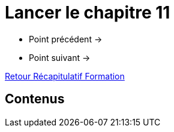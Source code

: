 = Lancer le chapitre 11

* Point précédent -> 
* Point suivant -> 

xref:Formation1/index.adoc[Retour Récapitulatif Formation]

== Contenus